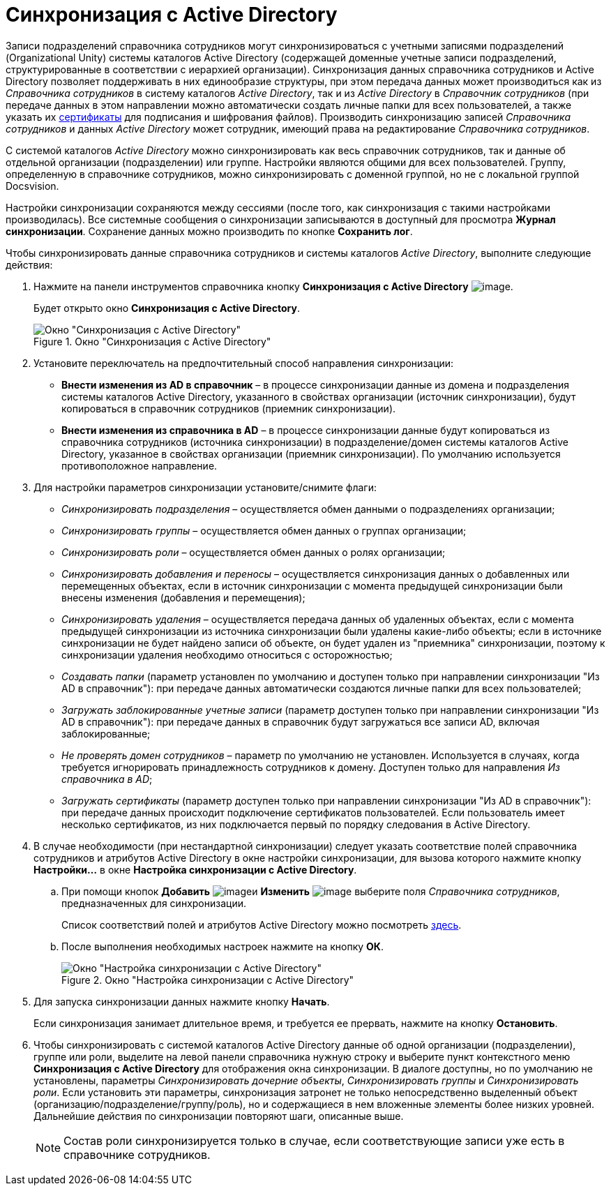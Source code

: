 = Синхронизация с Active Directory

Записи подразделений справочника сотрудников могут синхронизироваться с учетными записями подразделений (Organizational Unity) системы каталогов Active Directory (содержащей доменные учетные записи подразделений, структурированные в соответствии с иерархией организации). Синхронизация данных справочника сотрудников и Active Directory позволяет поддерживать в них единообразие структуры, при этом передача данных может производиться как из _Справочника сотрудников_ в систему каталогов _Active Directory_, так и из _Active Directory_ в _Справочник сотрудников_ (при передаче данных в этом направлении можно автоматически создать личные папки для всех пользователей, а также указать их xref:staff_Employee_main_common_sertificate.adoc[сертификаты] для подписания и шифрования файлов). Производить синхронизацию записей _Справочника сотрудников_ и данных _Active Directory_ может сотрудник, имеющий права на редактирование _Справочника сотрудников_.

С системой каталогов _Active Directory_ можно синхронизировать как весь справочник сотрудников, так и данные об отдельной организации (подразделении) или группе. Настройки являются общими для всех пользователей. Группу, определенную в справочнике сотрудников, можно синхронизировать с доменной группой, но не с локальной группой Docsvision.

Настройки синхронизации сохраняются между сессиями (после того, как синхронизация с такими настройками производилась). Все системные сообщения о синхронизации записываются в доступный для просмотра *Журнал синхронизации*. Сохранение данных можно производить по кнопке *Сохранить лог*.

.Чтобы синхронизировать данные справочника сотрудников и системы каталогов _Active Directory_, выполните следующие действия:
. Нажмите на панели инструментов справочника кнопку *Синхронизация с Active Directory* image:buttons/staff_synchronize.png[image].
+
Будет открыто окно *Синхронизация с Active Directory*.
+
.Окно "Синхронизация с Active Directory"
image::staff_ActiveDirectory_synch.png[Окно "Синхронизация с Active Directory"]
+
. Установите переключатель на предпочтительный способ направления синхронизации:
+
* *Внести изменения из AD в справочник* – в процессе синхронизации данные из домена и подразделения системы каталогов Active Directory, указанного в свойствах организации (источник синхронизации), будут копироваться в справочник сотрудников (приемник синхронизации).
* *Внести изменения из справочника в AD* – в процессе синхронизации данные будут копироваться из справочника сотрудников (источника синхронизации) в подразделение/домен системы каталогов Active Directory, указанное в свойствах организации (приемник синхронизации). По умолчанию используется противоположное направление.
+
. Для настройки параметров синхронизации установите/снимите флаги:
+
* _Синхронизировать подразделения_ – осуществляется обмен данными о подразделениях организации;
* _Синхронизировать группы_ – осуществляется обмен данных о группах организации;
* _Синхронизировать роли_ – осуществляется обмен данных о ролях организации;
* _Синхронизировать добавления и переносы_ – осуществляется синхронизация данных о добавленных или перемещенных объектах, если в источник синхронизации с момента предыдущей синхронизации были внесены изменения (добавления и перемещения);
* _Синхронизировать удаления_ – осуществляется передача данных об удаленных объектах, если с момента предыдущей синхронизации из источника синхронизации были удалены какие-либо объекты; если в источнике синхронизации не будет найдено записи об объекте, он будет удален из "приемника" синхронизации, поэтому к синхронизации удаления необходимо относиться с осторожностью;
* _Создавать папки_ (параметр установлен по умолчанию и доступен только при направлении синхронизации "Из AD в справочник"): при передаче данных автоматически создаются личные папки для всех пользователей;
* _Загружать заблокированные учетные записи_ (параметр доступен только при направлении синхронизации "Из AD в справочник"): при передаче данных в справочник будут загружаться все записи AD, включая заблокированные;
* _Не проверять домен сотрудников_ – параметр по умолчанию не установлен. Используется в случаях, когда требуется игнорировать принадлежность сотрудников к домену. Доступен только для направления _Из справочника в AD_;
* _Загружать сертификаты_ (параметр доступен только при направлении синхронизации "Из AD в справочник"): при передаче данных происходит подключение сертификатов пользователей. Если пользователь имеет несколько сертификатов, из них подключается первый по порядку следования в Active Directory.
+
.  В случае необходимости (при нестандартной синхронизации) следует указать соответствие полей справочника сотрудников и атрибутов Active Directory в окне настройки синхронизации, для вызова которого нажмите кнопку *Настройки...* в окне *Настройка синхронизации с Active Directory*.
+
.. При помощи кнопок *Добавить* image:buttons/staff_Add_green_plus.png[image]и *Изменить* image:buttons/staff_Change_green_pencil.png[image] выберите поля _Справочника сотрудников_, предназначенных для синхронизации.
+
Список соответствий полей и атрибутов Active Directory можно посмотреть http://msdn.microsoft.com/en-us/library/aa746392%28VS.85%29.aspx[здесь].
+
.. После выполнения необходимых настроек нажмите на кнопку *ОК*.
+
.Окно "Настройка синхронизации с Active Directory"
image::staff_ActiveDirectory_settings.png[Окно "Настройка синхронизации с Active Directory"]
+
. Для запуска синхронизации данных нажмите кнопку *Начать*.
+
Если синхронизация занимает длительное время, и требуется ее прервать, нажмите на кнопку *Остановить*.
+
. Чтобы синхронизировать с системой каталогов Active Directory данные об одной организации (подразделении), группе или роли, выделите на левой панели справочника нужную строку и выберите пункт контекстного меню *Синхронизация с Active Directory* для отображения окна синхронизации. В диалоге доступны, но по умолчанию не установлены, параметры _Синхронизировать дочерние объекты_, _Синхронизировать группы_ и _Синхронизировать роли_. Если установить эти параметры, синхронизация затронет не только непосредственно выделенный объект (организацию/подразделение/группу/роль), но и содержащиеся в нем вложенные элементы более низких уровней. Дальнейшие действия по синхронизации повторяют шаги, описанные выше.
+
[NOTE]
====
Состав роли синхронизируется только в случае, если соответствующие записи уже есть в справочнике сотрудников.
====
